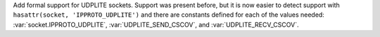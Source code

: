 Add formal support for UDPLITE sockets. Support was present before, but it
is now easier to detect support with ``hasattr(socket, 'IPPROTO_UDPLITE')``
and there are constants defined for each of the values needed:
:var:`socket.IPPROTO_UDPLITE`, :var:`UDPLITE_SEND_CSCOV`, and
:var:`UDPLITE_RECV_CSCOV`.

.. availability:: Linux >= 2.6.20, FreeBSD >= 10.1-RELEASE
